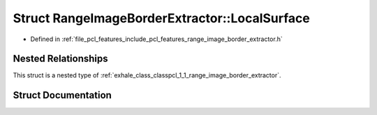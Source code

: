 .. _exhale_struct_structpcl_1_1_range_image_border_extractor_1_1_local_surface:

Struct RangeImageBorderExtractor::LocalSurface
==============================================

- Defined in :ref:`file_pcl_features_include_pcl_features_range_image_border_extractor.h`


Nested Relationships
--------------------

This struct is a nested type of :ref:`exhale_class_classpcl_1_1_range_image_border_extractor`.


Struct Documentation
--------------------


.. doxygenstruct:: pcl::RangeImageBorderExtractor::LocalSurface
   :members:
   :protected-members:
   :undoc-members: